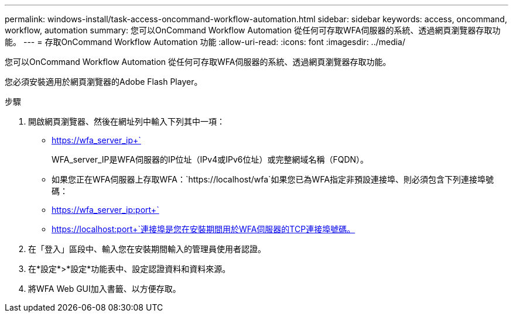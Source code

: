 ---
permalink: windows-install/task-access-oncommand-workflow-automation.html 
sidebar: sidebar 
keywords: access, oncommand, workflow, automation 
summary: 您可以OnCommand Workflow Automation 從任何可存取WFA伺服器的系統、透過網頁瀏覽器存取功能。 
---
= 存取OnCommand Workflow Automation 功能
:allow-uri-read: 
:icons: font
:imagesdir: ../media/


[role="lead"]
您可以OnCommand Workflow Automation 從任何可存取WFA伺服器的系統、透過網頁瀏覽器存取功能。

您必須安裝適用於網頁瀏覽器的Adobe Flash Player。

.步驟
. 開啟網頁瀏覽器、然後在網址列中輸入下列其中一項：
+
** https://wfa_server_ip+`
+
WFA_server_IP是WFA伺服器的IP位址（IPv4或IPv6位址）或完整網域名稱（FQDN）。

** 如果您正在WFA伺服器上存取WFA：`+https://localhost/wfa+`如果您已為WFA指定非預設連接埠、則必須包含下列連接埠號碼：
** https://wfa_server_ip:port+`
** https://localhost:port+`連接埠是您在安裝期間用於WFA伺服器的TCP連接埠號碼。


. 在「登入」區段中、輸入您在安裝期間輸入的管理員使用者認證。
. 在*設定*>*設定*功能表中、設定認證資料和資料來源。
. 將WFA Web GUI加入書籤、以方便存取。

